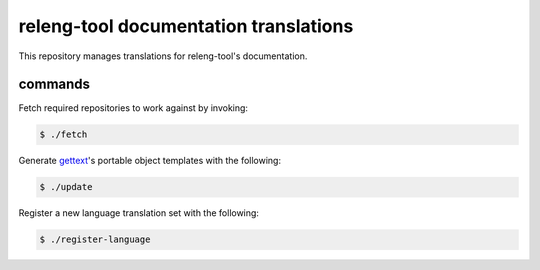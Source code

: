 releng-tool documentation translations
======================================

This repository manages translations for releng-tool's documentation.

commands
--------

Fetch required repositories to work against by invoking:

.. code-block:: shell

   $ ./fetch

Generate gettext_'s portable object templates with the following:

.. code-block:: shell

   $ ./update

Register a new language translation set with the following:

.. code-block:: shell

   $ ./register-language

.. _gettext: https://www.gnu.org/software/gettext/
